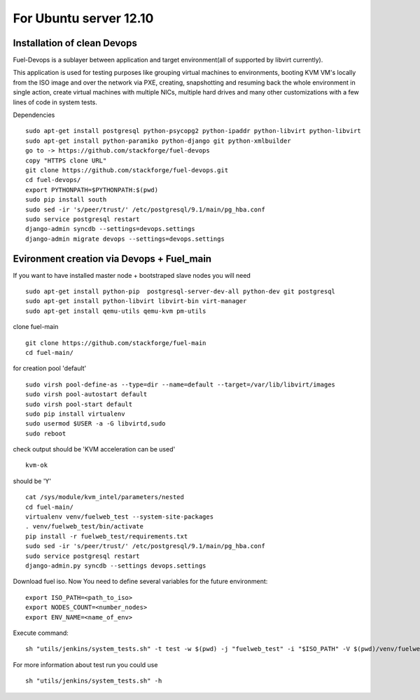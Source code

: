 For Ubuntu server 12.10
=======================
Installation of clean Devops
------------------------------ 

Fuel-Devops is a sublayer between application and target environment(all of supported by libvirt currently).

This application is used for testing purposes like grouping virtual machines to environments, booting KVM VM's locally from the ISO image and over the network via PXE, creating, snapshotting and resuming back the whole environment in single action, create virtual machines with multiple NICs, multiple hard drives and many other customizations with a few lines of code in system tests.

Dependencies ::

    sudo apt-get install postgresql python-psycopg2 python-ipaddr python-libvirt python-libvirt
    sudo apt-get install python-paramiko python-django git python-xmlbuilder  
    go to -> https://github.com/stackforge/fuel-devops
    copy "HTTPS clone URL"
    git clone https://github.com/stackforge/fuel-devops.git
    cd fuel-devops/
    export PYTHONPATH=$PYTHONPATH:$(pwd)
    sudo pip install south
    sudo sed -ir 's/peer/trust/' /etc/postgresql/9.1/main/pg_hba.conf
    sudo service postgresql restart
    django-admin syncdb --settings=devops.settings
    django-admin migrate devops --settings=devops.settings


Evironment creation via Devops + Fuel_main
-------------------------------------------  
If you want to have installed master node + bootstraped slave nodes you will need
::

    sudo apt-get install python-pip  postgresql-server-dev-all python-dev git postgresql
    sudo apt-get install python-libvirt libvirt-bin virt-manager
    sudo apt-get install qemu-utils qemu-kvm pm-utils

clone fuel-main ::

    git clone https://github.com/stackforge/fuel-main
    cd fuel-main/

for creation pool 'default' ::

    sudo virsh pool-define-as --type=dir --name=default --target=/var/lib/libvirt/images
    sudo virsh pool-autostart default
    sudo virsh pool-start default
    sudo pip install virtualenv
    sudo usermod $USER -a -G libvirtd,sudo
    sudo reboot

check output should be 'KVM acceleration can be used' ::

    kvm-ok

should be 'Y'    ::

    cat /sys/module/kvm_intel/parameters/nested  
    cd fuel-main/
    virtualenv venv/fuelweb_test --system-site-packages
    . venv/fuelweb_test/bin/activate
    pip install -r fuelweb_test/requirements.txt
    sudo sed -ir 's/peer/trust/' /etc/postgresql/9.1/main/pg_hba.conf
    sudo service postgresql restart
    django-admin.py syncdb --settings devops.settings

Download fuel iso.
Now You need to define several variables for the future environment::

    export ISO_PATH=<path_to_iso>
    export NODES_COUNT=<number_nodes>
    export ENV_NAME=<name_of_env>

Execute command::

    sh "utils/jenkins/system_tests.sh" -t test -w $(pwd) -j "fuelweb_test" -i "$ISO_PATH" -V $(pwd)/venv/fuelweb_test -o --group=setup

For more information about test run you could use ::

    sh "utils/jenkins/system_tests.sh" -h
